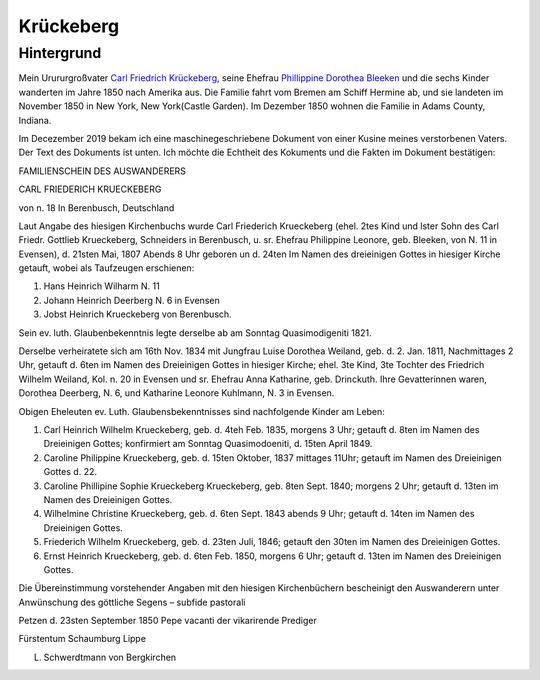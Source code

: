 Krückeberg
==========

Hintergrund
-----------

Mein Urururgroßvater `Carl Friedrich Krückeberg <https://www.ancestry.com/family-tree/person/tree/68081704/person/38173637016/facts>`_, seine Ehefrau `Phillippine Dorothea Bleeken <https://www.ancestry.com/family-tree/person/tree/68081704/person/38173637016/facts>`_ und die sechs Kinder
wanderten im Jahre 1850 nach Amerika aus. Die Familie fahrt vom Bremen am Schiff Hermine ab, und sie landeten im November 1850 in New York, New York(Castle Garden). Im Dezember 1850 wohnen die Familie in Adams County, Indiana. 

Im Decezember 2019 bekam ich eine maschinegeschriebene Dokument von einer Kusine meines verstorbenen Vaters. Der Text des Dokuments ist unten. Ich möchte die Echtheit des Kokuments und die Fakten im Dokument bestätigen:

.. raw:: html
  
    <p><hr /></p>
    <div style='width: 800px;'>

FAMILIENSCHEIN DES AUSWANDERERS

CARL FRIEDERICH KRUECKEBERG

von n. 18 In Berenbusch, Deutschland

Laut Angabe des hiesigen Kirchenbuchs wurde Carl Friederich Krueckeberg (ehel. 2tes Kind und lster Sohn
des Carl Friedr. Gottlieb Krueckeberg, Schneiders in Berenbusch, u. sr. Ehefrau Philippine Leonore, geb.
Bleeken, von N. 11 in Evensen), d. 21sten Mai, 1807 Abends 8 Uhr geboren un d. 24ten Im Namen des dreieinigen
Gottes in hiesiger Kirche getauft, wobei als Taufzeugen erschienen:

1. Hans Heinrich Wilharm N. 11
2. Johann Heinrich Deerberg N. 6 in Evensen
3. Jobst Heinrich Krueckeberg von Berenbusch.

Sein ev. luth. Glaubenbekenntnis legte derselbe ab am Sonntag Quasimodigeniti 1821.

Derselbe verheiratete sich am 16th Nov. 1834 mit Jungfrau Luise Dorothea Weiland, geb. d. 2.  Jan. 1811,
Nachmittages 2 Uhr, getauft d. 6ten im Namen des Dreieinigen Gottes in hiesiger Kirche; ehel. 3te Kind,
3te Tochter des Friedrich Wilhelm Weiland, Kol. n. 20 in Evensen und sr. Ehefrau Anna Katharine, geb.
Drinckuth. Ihre Gevatterinnen waren, Dorothea Deerberg, N. 6, und Katharine Leonore Kuhlmann, N. 3 in Evensen.

Obigen Eheleuten ev. Luth. Glaubensbekenntnisses sind nachfolgende Kinder am Leben:

1. Carl Heinrich Wilhelm Krueckeberg, geb. d. 4teh Feb. 1835, morgens 3 Uhr; getauft d. 8ten im Namen des
   Dreieinigen Gottes; konfirmiert am Sonntag Quasimodoeniti, d. 15ten April 1849.
2. Caroline Philippine Krueckeberg, geb. d. 15ten Oktober, 1837 mittages 11Uhr; getauft im Namen des
   Dreieinigen Gottes d. 22.
3. Caroline Phillipine Sophie Krueckeberg Krueckeberg, geb. 8ten Sept. 1840; morgens 2 Uhr; getauft d.
   13ten im Namen des Dreieinigen Gottes.
4. Wilhelmine Christine Krueckeberg, geb. d. 6ten Sept. 1843 abends 9 Uhr; getauft d. 14ten im Namen des
   Dreieinigen Gottes.
5. Friederich Wilhelm Krueckeberg, geb. d. 23ten Juli, 1846; getauft den 30ten im Namen des Dreieinigen Gottes.
6. Ernst Heinrich Krueckeberg, geb. d. 6ten Feb. 1850, morgens 6 Uhr; getauft d. 13ten im Namen des Dreieinigen
   Gottes.

Die Übereinstimmung vorstehender Angaben mit den hiesigen Kirchenbüchern bescheinigt den Auswanderern unter
Anwünschung des göttliche Segens – subfide pastorali

Petzen d. 23sten September 1850
Pepe vacanti
der vikarirende Prediger

Fürstentum Schaumburg Lippe

L. Schwerdtmann von Bergkirchen

.. raw:: html
  
    <p><hr /></p>


